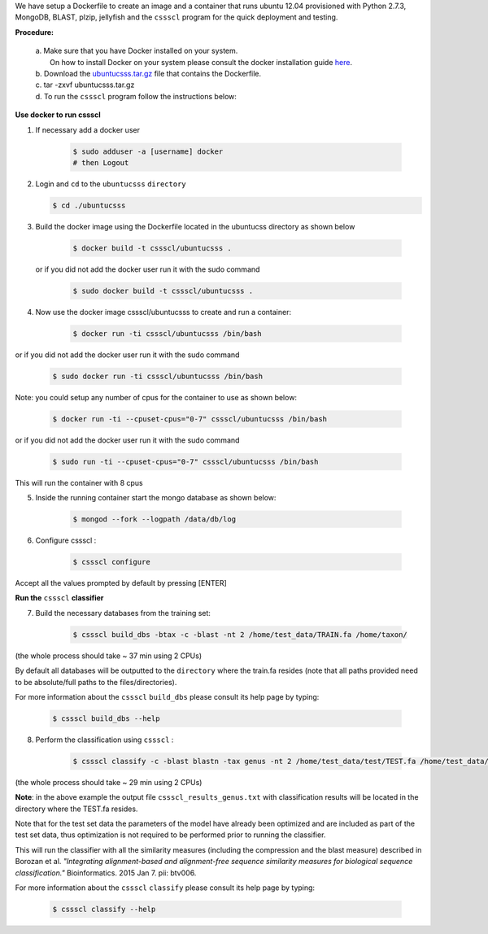 We have setup a Dockerfile to create an image and a container that runs ubuntu 12.04 provisioned with Python 2.7.3, MongoDB, BLAST, plzip, jellyfish and the ``cssscl`` program for the quick deployment and testing.

**Procedure:**

  | a. Make sure that you have Docker installed on your system.
  |    On how to install Docker on your system please consult the docker installation guide `here <https://docs.docker.com/installation/>`_.
  | b. Download the `ubuntucsss.tar.gz <https://collaborators.oicr.on.ca/vferretti/borozan_cssscl/code_2xx/ubuntucsss.tar.gz>`_
     file that contains the Dockerfile.
  | c. tar -zxvf ubuntucsss.tar.gz
  | d. To run the ``cssscl`` program follow the instructions below:


**Use docker to run cssscl**

1. If necessary add a docker user

    .. code-block:: bash 
      
      $ sudo adduser -a [username] docker
      # then Logout

2.  Login and ``cd`` to the ``ubuntucsss`` ``directory``

    .. code-block:: bash 

      $ cd ./ubuntucsss   

3. Build the docker image using the Dockerfile located in the ubuntucss directory as shown below

    .. code-block:: bash 

      $ docker build -t cssscl/ubuntucsss .

   or if you did not add the docker user run it with the sudo command 

    .. code-block:: bash 

      $ sudo docker build -t cssscl/ubuntucsss .


4. Now use the docker image cssscl/ubuntucsss to create and run a container:

    .. code-block:: bash 
   
      $ docker run -ti cssscl/ubuntucsss /bin/bash       

or if you did not add the docker user run it with the sudo command 

    .. code-block:: bash 

      $ sudo docker run -ti cssscl/ubuntucsss /bin/bash 

Note: you could setup any number of cpus for the container to use as shown below:

    .. code-block:: bash 
    
      $ docker run -ti --cpuset-cpus="0-7" cssscl/ubuntucsss /bin/bash       

or if you did not add the docker user run it with the sudo command 

    .. code-block:: bash 

      $ sudo run -ti --cpuset-cpus="0-7" cssscl/ubuntucsss /bin/bash

This will run the container with 8 cpus

5. Inside the running container start the mongo database as shown below:

    .. code-block:: bash 
    
      $ mongod --fork --logpath /data/db/log


6. Configure cssscl :

    .. code-block:: bash 

      $ cssscl configure 


Accept all the values prompted by default by pressing [ENTER]  
 

**Run the** ``cssscl`` **classifier**


7. Build the necessary databases from the training set:

    .. code-block:: bash 

      $ cssscl build_dbs -btax -c -blast -nt 2 /home/test_data/TRAIN.fa /home/taxon/

(the whole process should take ~ 37 min using 2 CPUs)

By default all databases will be outputted to the ``directory`` where the train.fa resides (note that all paths provided need to be absolute/full paths to the files/directories).

For more information about the ``cssscl`` ``build_dbs`` please consult its help page by typing:

    .. code-block:: bash

      $ cssscl build_dbs --help

8. Perform the classification using ``cssscl`` :

    .. code-block:: bash

      $ cssscl classify -c -blast blastn -tax genus -nt 2 /home/test_data/test/TEST.fa /home/test_data/

(the whole process should take ~ 29 min using 2 CPUs)

**Note**: in the above example the output file ``cssscl_results_genus.txt`` with classification results will be located in the directory where the TEST.fa resides. 

Note that for the test set data the parameters of the model have already been optimized and are included as part of the test set data, thus optimization is not required to be performed prior to running the classifier.

This will run the classifier with all the similarity measures (including the compression and the blast measure) described in Borozan et al. *"Integrating alignment-based and alignment-free sequence similarity measures for biological sequence classification."*  Bioinformatics. 2015 Jan 7. pii: btv006. 

For more information about the ``cssscl`` ``classify`` please consult its help page by typing: 
 
    .. code-block:: bash 

      $ cssscl classify --help 
